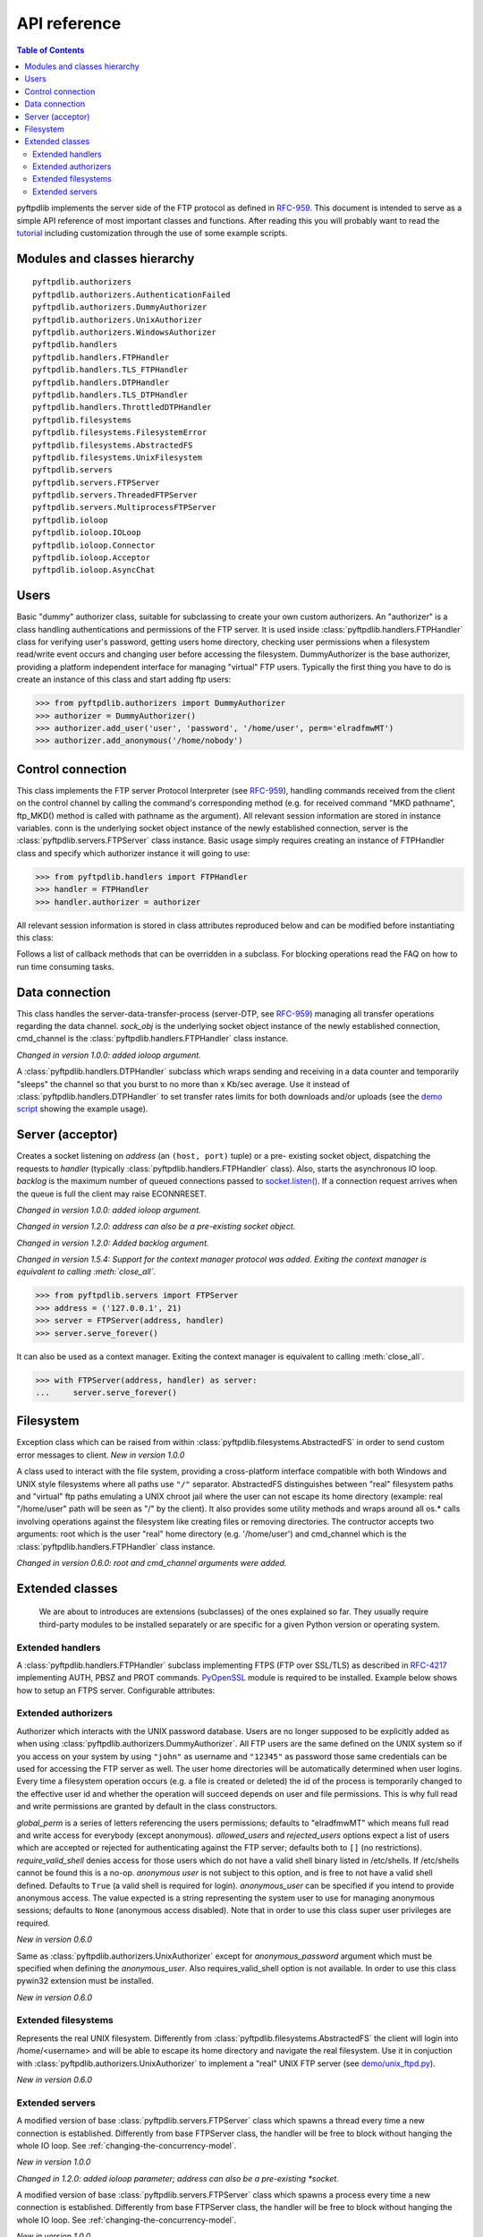 =============
API reference
=============

.. contents:: Table of Contents

pyftpdlib implements the server side of the FTP protocol as defined in
`RFC-959 <http://www.faqs.org/rfcs/rfc959.html>`_. This document is intended to
serve as a simple API reference of most important classes and functions.
After reading this you will probably want to read the
`tutorial <tutorial.html>`_ including customization through the use of some
example scripts.

Modules and classes hierarchy
=============================

::

  pyftpdlib.authorizers
  pyftpdlib.authorizers.AuthenticationFailed
  pyftpdlib.authorizers.DummyAuthorizer
  pyftpdlib.authorizers.UnixAuthorizer
  pyftpdlib.authorizers.WindowsAuthorizer
  pyftpdlib.handlers
  pyftpdlib.handlers.FTPHandler
  pyftpdlib.handlers.TLS_FTPHandler
  pyftpdlib.handlers.DTPHandler
  pyftpdlib.handlers.TLS_DTPHandler
  pyftpdlib.handlers.ThrottledDTPHandler
  pyftpdlib.filesystems
  pyftpdlib.filesystems.FilesystemError
  pyftpdlib.filesystems.AbstractedFS
  pyftpdlib.filesystems.UnixFilesystem
  pyftpdlib.servers
  pyftpdlib.servers.FTPServer
  pyftpdlib.servers.ThreadedFTPServer
  pyftpdlib.servers.MultiprocessFTPServer
  pyftpdlib.ioloop
  pyftpdlib.ioloop.IOLoop
  pyftpdlib.ioloop.Connector
  pyftpdlib.ioloop.Acceptor
  pyftpdlib.ioloop.AsyncChat

Users
=====

.. class:: pyftpdlib.authorizers.DummyAuthorizer()

  Basic "dummy" authorizer class, suitable for subclassing to create your own
  custom authorizers. An "authorizer" is a class handling authentications and
  permissions of the FTP server. It is used inside
  :class:`pyftpdlib.handlers.FTPHandler` class for verifying user's password,
  getting users home directory, checking user permissions when a filesystem
  read/write event occurs and changing user before accessing the filesystem.
  DummyAuthorizer is the base authorizer, providing a platform independent
  interface for managing "virtual" FTP users. Typically the first thing you
  have to do is create an instance of this class and start adding ftp users:

  >>> from pyftpdlib.authorizers import DummyAuthorizer
  >>> authorizer = DummyAuthorizer()
  >>> authorizer.add_user('user', 'password', '/home/user', perm='elradfmwMT')
  >>> authorizer.add_anonymous('/home/nobody')

  .. method:: add_user(username, password, homedir, perm="elr", msg_login="Login successful.", msg_quit="Goodbye.")

    Add a user to the virtual users table. AuthorizerError exception is raised
    on error conditions such as insufficient permissions or duplicate usernames.
    Optional *perm* argument is a set of letters referencing the user's
    permissions. Every letter is used to indicate that the access rights the
    current FTP user has over the following specific actions are granted. The
    available permissions are the following listed below:

    Read permissions:

    - ``"e"`` = change directory (CWD, CDUP commands)
    - ``"l"`` = list files (LIST, NLST, STAT, MLSD, MLST, SIZE commands)
    - ``"r"`` = retrieve file from the server (RETR command)

    Write permissions:

    - ``"a"`` = append data to an existing file (APPE command)
    - ``"d"`` = delete file or directory (DELE, RMD commands)
    - ``"f"`` = rename file or directory (RNFR, RNTO commands)
    - ``"m"`` = create directory (MKD command)
    - ``"w"`` = store a file to the server (STOR, STOU commands)
    - ``"M"`` = change file mode / permission (SITE CHMOD command) *New in 0.7.0*
    - ``"T"`` = change file modification time (SITE MFMT command) *New in 1.5.3*

    Optional *msg_login* and *msg_quit* arguments can be specified to provide
    customized response strings when user log-in and quit. The *perm* argument
    of the :meth:`add_user()` method refers to user's permissions. Every letter
    is used to indicate that the access rights the current FTP user has over
    the following specific actions are granted.

  .. method:: add_anonymous(homedir, **kwargs)

    Add an anonymous user to the virtual users table. AuthorizerError exception
    is raised on error conditions such as insufficient permissions, missing
    home directory, or duplicate anonymous users. The keyword arguments in
    kwargs are the same expected by :meth:`add_user()` method: *perm*,
    *msg_login* and *msg_quit*. The optional perm keyword argument is a string
    defaulting to "elr" referencing "read-only" anonymous user's permission.
    Using a "write" value results in a RuntimeWarning.

  .. method:: override_perm(username, directory, perm, recursive=False)

    Override user permissions for a given directory.

  .. method:: validate_authentication(username, password, handler)

    Raises :class:`pyftpdlib.authorizers.AuthenticationFailed` if the supplied
    username and password doesn't match the stored credentials.

    *Changed in 1.0.0: new handler parameter.*

    *Changed in 1.0.0: an exception is now raised for signaling a failed authenticaiton as opposed to returning a bool.*

  .. method:: impersonate_user(username, password)

    Impersonate another user (noop). It is always called before accessing the
    filesystem. By default it does nothing. The subclass overriding this method
    is expected to provide a mechanism to change the current user.

  .. method:: terminate_impersonation(username)

    Terminate impersonation (noop). It is always called after having accessed
    the filesystem. By default it does nothing. The subclass overriding this
    method is expected to provide a mechanism to switch back to the original
    user.

  .. method:: remove_user(username)

    Remove a user from the virtual user table.

Control connection
==================

.. class:: pyftpdlib.handlers.FTPHandler(conn, server)

  This class implements the FTP server Protocol Interpreter (see
  `RFC-959 <http://www.faqs.org/rfcs/rfc959.html>`_), handling commands received
  from the client on the control channel by calling the command's corresponding
  method (e.g. for received command "MKD pathname", ftp_MKD() method is called
  with pathname as the argument). All relevant session information are stored
  in instance variables. conn is the underlying socket object instance of the
  newly established connection, server is the
  :class:`pyftpdlib.servers.FTPServer` class instance. Basic usage simply
  requires creating an instance of FTPHandler class and specify which
  authorizer instance it will going to use:

  >>> from pyftpdlib.handlers import FTPHandler
  >>> handler = FTPHandler
  >>> handler.authorizer = authorizer

  All relevant session information is stored in class attributes reproduced
  below and can be modified before instantiating this class:

  .. data:: timeout

    The timeout which is the maximum time a remote client may spend between FTP
    commands. If the timeout triggers, the remote client will be kicked off
    (defaults to ``300`` seconds).

    *New in version 5.0*

  .. data:: banner

    String sent when client connects (default
    ``"pyftpdlib %s ready." %__ver__``).

  .. data:: max_login_attempts

    Maximum number of wrong authentications before disconnecting (default
    ``3``).

  .. data:: permit_foreign_addresses

    Whether enable FXP feature (default ``False``).

  .. data:: permit_privileged_ports

    Set to ``True`` if you want to permit active connections (PORT) over
    privileged ports (not recommended, default ``False``).

  .. data:: masquerade_address

    The "masqueraded" IP address to provide along PASV reply when pyftpdlib is
    running behind a NAT or other types of gateways. When configured pyftpdlib
    will hide its local address and instead use the public address of your NAT
    (default None).

  .. data:: masquerade_address_map

    In case the server has multiple IP addresses which are all behind a NAT
    router, you may wish to specify individual masquerade_addresses for each of
    them. The map expects a dictionary containing private IP addresses as keys,
    and their corresponding public (masquerade) addresses as values (defaults
    to ``{}``). *New in version 0.6.0*

  .. data:: passive_ports

    What ports ftpd will use for its passive data transfers. Value expected is
    a list of integers (e.g. ``range(60000, 65535)``). When configured
    pyftpdlib will no longer use kernel-assigned random ports (default
    ``None``).

  .. data:: use_gmt_times

    When ``True`` causes the server to report all ls and MDTM times in GMT and
    not local time (default ``True``). *New in version 0.6.0*

  .. data:: tcp_no_delay

    Controls the use of the TCP_NODELAY socket option which disables the Nagle
    algorithm resulting in significantly better performances (default ``True``
    on all platforms where it is supported). *New in version 0.6.0*

  .. data:: use_sendfile

    When ``True`` uses sendfile(2) system call to send a file resulting in
    faster uploads (from server to client). Works on UNIX only and requires
    `pysendfile <https://github.com/giampaolo/pysendfile>`__ module to be
    installed separately.

    *New in version 0.7.0*

  .. data:: auth_failed_timeout

    The amount of time the server waits before sending a response in case of
    failed authentication.

    *New in version 1.5.0*

  Follows a list of callback methods that can be overridden in a subclass. For
  blocking operations read the FAQ on how to run time consuming tasks.

  .. method:: on_connect()

    Called when client connects.

    *New in version 1.0.0*

  .. method:: on_disconnect()

    Called when connection is closed.

    *New in version 1.0.0*

  .. method:: on_login(username)

    Called on user login.

    *New in version 0.6.0*

  .. method:: on_login_failed(username, password)

    Called on failed user login.

    *New in version 0.7.0*

  .. method:: on_logout(username)

    Called when user logs out due to QUIT or USER issued twice. This is not
    called if client just disconnects without issuing QUIT first.

    *New in version 0.6.0*

  .. method:: on_file_sent(file)

    Called every time a file has been successfully sent. *file* is the
    absolute name of that file.

  .. method:: on_file_received(file)

    Called every time a file has been successfully received. *file* is the
    absolute name of that file.

  .. method:: on_incomplete_file_sent(file)

    Called every time a file has not been entirely sent (e.g. transfer aborted
    by client). *file* is the absolute name of that file.

    *New in version 0.6.0*

  .. method:: on_incomplete_file_received(file)

    Called every time a file has not been entirely received (e.g. transfer
    aborted by client). *file* is the absolute name of that file. *New in
    version 0.6.0*

Data connection
===============

.. class:: pyftpdlib.handlers.DTPHandler(sock_obj, cmd_channel)

  This class handles the server-data-transfer-process (server-DTP, see `RFC-959
  <http://www.faqs.org/rfcs/rfc959.html>`_) managing all transfer operations
  regarding the data channel. *sock_obj* is the underlying socket object
  instance of the newly established connection, cmd_channel is the
  :class:`pyftpdlib.handlers.FTPHandler` class instance.

  *Changed in version 1.0.0: added ioloop argument.*

  .. data:: timeout

    The timeout which roughly is the maximum time we permit data transfers to
    stall for with no progress. If the timeout triggers, the remote client will
    be kicked off (default ``300`` seconds).

  .. data:: ac_in_buffer_size
  .. data:: ac_out_buffer_size

    The buffer sizes to use when receiving and sending data (both defaulting to
    ``65536`` bytes). For LANs you may want this to be fairly large. Depending
    on available memory and number of connected clients setting them to a lower
    value can result in better performances.


.. class:: pyftpdlib.handlers.ThrottledDTPHandler(sock_obj, cmd_channel)

  A :class:`pyftpdlib.handlers.DTPHandler` subclass which wraps sending and
  receiving in a data counter and temporarily "sleeps" the channel so that you
  burst to no more than x Kb/sec average. Use it instead of
  :class:`pyftpdlib.handlers.DTPHandler` to set transfer rates limits for both
  downloads and/or uploads (see the
  `demo script <https://github.com/giampaolo/pyftpdlib/blob/master/demo/throttled_ftpd.py>`__
  showing the example usage).

  .. data:: read_limit

    The maximum number of bytes to read (receive) in one second (defaults to
    ``0`` == no limit)

  .. data:: write_limit

    The maximum number of bytes to write (send) in one second (defaults to
    ``0`` == no limit).

Server (acceptor)
=================

.. class:: pyftpdlib.servers.FTPServer(address_or_socket, handler, ioloop=None, backlog=100)

  Creates a socket listening on *address* (an ``(host, port)`` tuple) or a
  pre- existing socket object, dispatching the requests to *handler* (typically
  :class:`pyftpdlib.handlers.FTPHandler` class). Also, starts the asynchronous
  IO loop. *backlog* is the maximum number of queued connections passed to
  `socket.listen() <http://docs.python.org/library/socket.html#socket.socket.listen>`_.
  If a connection request arrives when the queue is full the client may raise
  ECONNRESET.

  *Changed in version 1.0.0: added ioloop argument.*

  *Changed in version 1.2.0: address can also be a pre-existing socket object.*

  *Changed in version 1.2.0: Added backlog argument.*

  *Changed in version 1.5.4: Support for the context manager protocol was
  added. Exiting the context manager is equivalent to calling
  :meth:`close_all`.*

  >>> from pyftpdlib.servers import FTPServer
  >>> address = ('127.0.0.1', 21)
  >>> server = FTPServer(address, handler)
  >>> server.serve_forever()

  It can also be used as a context manager. Exiting the context manager is
  equivalent to calling :meth:`close_all`.

  >>> with FTPServer(address, handler) as server:
  ...     server.serve_forever()

  .. data:: max_cons

    Number of maximum simultaneous connections accepted (default ``512``).

  .. data:: max_cons_per_ip

    Number of maximum connections accepted for the same IP address (default
    ``0`` == no limit).

  .. data:: proxy_proto_enabled

    Whether to enable the PROXY protocol for incoming connections (default ``False``)

  .. data:: proxy_proto_trusted_nets

    Contains a list of trusted proxies (written as strings) allowed to communicate
    with the server. Use a /32 (or /128) network mask if you want to declare a
    single IP, for example ``['10.11.12.13/32', 'fc88::2/128']`` (defaults to ``[]``).

  .. data:: proxy_proto_allow_untrusted

    Whether or not to parse non trusted (as defined by :data:`proxy_proto_trusted_nets`)
    proxies headers (defaults to ``False``).


  .. method:: serve_forever(timeout=None, blocking=True, handle_exit=True, worker_processes=1)

    Starts the asynchronous IO loop.

    - (float) timeout: the timeout passed to the underlying IO
      loop expressed in seconds.

    - (bool) blocking: if False loop once and then return the
      timeout of the next scheduled call next to expire soonest
      (if any).

    - (bool) handle_exit: when True catches ``KeyboardInterrupt`` and
      ``SystemExit`` exceptions (caused by SIGTERM / SIGINT signals) and
      gracefully exits after cleaning up resources. Also, logs server start and
      stop.

    - (int) worker_processes: pre-fork a certain number of child
      processes before starting. See: :ref:`pre-fork-model`.
      Each child process will keep using a 1-thread, async
      concurrency model, handling multiple concurrent connections.
      If the number is None or <= 0 the number of usable cores
      available on this machine is detected and used.
      It is a good idea to use this option in case the app risks
      blocking for too long on a single function call (e.g.
      hard-disk is slow, long DB query on auth etc.).
      By splitting the work load over multiple processes the delay
      introduced by a blocking function call is amortized and divided
      by the number of worker processes.

    *Changed in version 1.0.0*: no longer a classmethod

    *Changed in version 1.0.0*: 'use_poll' and 'count' parameters were removed

    *Changed in version 1.0.0*: 'blocking' and 'handle_exit' parameters were
    added

  .. method:: close()

    Stop accepting connections without disconnecting currently connected
    clients. :meth:`server_forever` loop will automatically stop when there are
    no more connected clients.

  .. method:: close_all()

    Disconnect all clients, tell :meth:`server_forever` loop to stop and wait
    until it does.

    *Changed in version 1.0.0: 'map' and 'ignore_all' parameters were removed.*

Filesystem
==========

.. class:: pyftpdlib.filesystems.FilesystemError

  Exception class which can be raised from within
  :class:`pyftpdlib.filesystems.AbstractedFS` in order to send custom error
  messages to client. *New in version 1.0.0*

.. class:: pyftpdlib.filesystems.AbstractedFS(root, cmd_channel)

  A class used to interact with the file system, providing a cross-platform
  interface compatible with both Windows and UNIX style filesystems where all
  paths use ``"/"`` separator. AbstractedFS distinguishes between "real"
  filesystem paths and "virtual" ftp paths emulating a UNIX chroot jail where
  the user can not escape its home directory (example: real "/home/user" path
  will be seen as "/" by the client). It also provides some utility methods and
  wraps around all os.* calls involving operations against the filesystem like
  creating files or removing directories. The contructor accepts two arguments:
  root which is the user "real" home directory (e.g. '/home/user') and
  cmd_channel which is the :class:`pyftpdlib.handlers.FTPHandler` class
  instance.

  *Changed in version 0.6.0: root and cmd_channel arguments were added.*

  .. data:: root

    User's home directory ("real"). *Changed in version 0.7.0: support
    setattr()*

  .. data:: cwd

    User's current working directory ("virtual").

    *Changed in version 0.7.0: support setattr()*

  .. method:: ftpnorm(ftppath)

    Normalize a "virtual" ftp pathname depending on the current working
    directory (e.g. having ``"/foo"`` as current working directory ``"bar"``
    becomes ``"/foo/bar"``).

  .. method:: ftp2fs(ftppath)

    Translate a "virtual" ftp pathname into equivalent absolute "real"
    filesystem pathname (e.g. having ``"/home/user"`` as root directory
    ``"foo"`` becomes ``"/home/user/foo"``).

  .. method:: fs2ftp(fspath)

    Translate a "real" filesystem pathname into equivalent absolute "virtual"
    ftp pathname depending on the user's root directory (e.g. having
    ``"/home/user"`` as root directory ``"/home/user/foo"`` becomes ``"/foo"``.

  .. method:: validpath(path)

    Check whether the path belongs to user's home directory. Expected argument
    is a "real" filesystem path. If path is a symbolic link it is resolved to
    check its real destination. Pathnames escaping from user's root directory
    are considered not valid (return ``False``).

  .. method:: open(filename, mode)

    Wrapper around
    `open() <http://docs.python.org/library/functions.html#open>`_ builtin.

  .. method:: mkdir(path)
  .. method:: chdir(path)
  .. method:: rmdir(path)
  .. method:: remove(path)
  .. method:: rename(src, dst)
  .. method:: chmod(path, mode)
  .. method:: stat(path)
  .. method:: lstat(path)
  .. method:: readlink(path)

    Wrappers around corresponding
    `os <http://docs.python.org/library/os.html>`_ module functions.

  .. method:: isfile(path)
  .. method:: islink(path)
  .. method:: isdir(path)
  .. method:: getsize(path)
  .. method:: getmtime(path)
  .. method:: realpath(path)
  .. method:: lexists(path)

    Wrappers around corresponding
    `os.path <http://docs.python.org/library/os.path.html>`_ module functions.

  .. method:: mkstemp(suffix='', prefix='', dir=None, mode='wb')

    Wrapper around
    `tempfile.mkstemp <http://docs.python.org/library/tempfile.html#tempfile.mkstemp>`_.

  .. method:: listdir(path)

    Wrapper around
    `os.listdir <http://docs.python.org/library/os.html#os.listdir>`_.
    It is expected to return a list of unicode strings or a generator yielding
    unicode strings.

    .. versionchanged:: 1.6.0 can also return a generator.


Extended classes
================

  We are about to introduces are extensions (subclasses) of the ones explained
  so far. They usually require third-party modules to be installed separately
  or are specific for a given Python version or operating system.

Extended handlers
-----------------

.. class:: pyftpdlib.handlers.TLS_FTPHandler(conn, server)

  A :class:`pyftpdlib.handlers.FTPHandler` subclass implementing FTPS (FTP over
  SSL/TLS) as described in `RFC-4217 <http://www.faqs.org/rfcs/rfc4217.html>`_
  implementing AUTH, PBSZ and PROT commands.
  `PyOpenSSL <http://pypi.python.org/pypi/pyOpenSSL>`_ module is required to be
  installed. Example below shows how to setup an FTPS server. Configurable
  attributes:

  .. data:: certfile

    The path to a file which contains a certificate to be used to identify the
    local side of the connection. This must always be specified, unless context
    is provided instead.

  .. data:: keyfile

    The path of the file containing the private RSA key; can be omittetted if
    certfile already contains the private key (defaults: ``None``).

  .. data:: ssl_protocol

     The desired SSL protocol version to use. This defaults to
     `SSL.SSLv23_METHOD` which will negotiate the highest protocol that both
     the server and your installation of OpenSSL support.

  .. data:: ssl_options

     specific OpenSSL options. These default to:
     `SSL.OP_NO_SSLv2 | SSL.OP_NO_SSLv3 | SSL.OP_NO_COMPRESSION` disabling
     SSLv2 and SSLv3 versions and SSL compression algorithm which are
     considered insecure.
     Can be set to None in order to improve compatibilty with older (insecure)
     FTP clients.

     .. versionadded:: 1.6.0

  .. data:: ssl_context

      A `SSL.Context <http://pyopenssl.sourceforge.net/pyOpenSSL.html/openssl-context.html>`__
      instance which was previously configured.
      If specified :data:`ssl_protocol` and :data:`ssl_options` parameters will
      be ignored.

  .. data:: tls_control_required

    When True requires SSL/TLS to be established on the control channel, before
    logging in. This means the user will have to issue AUTH before USER/PASS
    (default ``False``).

  .. data:: tls_data_required

    When True requires SSL/TLS to be established on the data channel. This
    means the user will have to issue PROT before PASV or PORT (default
    ``False``).

Extended authorizers
--------------------

.. class:: pyftpdlib.authorizers.UnixAuthorizer(global_perm="elradfmwMT", allowed_users=None, rejected_users=None, require_valid_shell=True, anonymous_user=None, ,msg_login="Login successful.", msg_quit="Goodbye.")

  Authorizer which interacts with the UNIX password database. Users are no
  longer supposed to be explicitly added as when using
  :class:`pyftpdlib.authorizers.DummyAuthorizer`. All FTP users are the same
  defined on the UNIX system so if you access on your system by using
  ``"john"`` as username and ``"12345"`` as password those same credentials can
  be used for accessing the FTP server as well. The user home directories will
  be automatically determined when user logins. Every time a filesystem
  operation occurs (e.g. a file is created or deleted) the id of the process is
  temporarily changed to the effective user id and whether the operation will
  succeed depends on user and file permissions. This is why full read and write
  permissions are granted by default in the class constructors.

  *global_perm* is a series of letters referencing the users permissions;
  defaults to "elradfmwMT" which means full read and write access for everybody
  (except anonymous). *allowed_users* and *rejected_users* options expect a
  list of users which are accepted or rejected for authenticating against the
  FTP server; defaults both to ``[]`` (no restrictions). *require_valid_shell*
  denies access for those users which do not have a valid shell binary listed in
  /etc/shells. If /etc/shells cannot be found this is a no-op. *anonymous user*
  is not subject to this option, and is free to not have a valid shell defined.
  Defaults to ``True`` (a valid shell is required for login). *anonymous_user*
  can be specified if you intend to provide anonymous access. The value
  expected is a string representing the system user to use for managing
  anonymous sessions;
  defaults to ``None`` (anonymous access disabled). Note that in order to use
  this class super user privileges are required.

  *New in version 0.6.0*

  .. method:: override_user(username=None, password=None, homedir=None, perm=None, anonymous_user=None, msg_login=None, msg_quit=None)

    Overrides one or more options specified in the class constructor for a
    specific user. Example:

    >>> from pyftpdlib.authorizers import UnixAuthorizer
    >>> auth = UnixAuthorizer(rejected_users=["root"])
    >>> auth = UnixAuthorizer(allowed_users=["matt", "jay"])
    >>> auth = UnixAuthorizer(require_valid_shell=False)
    >>> auth.override_user("matt", password="foo", perm="elr")

.. class:: pyftpdlib.authorizers.WindowsAuthorizer(global_perm="elradfmwMT", allowed_users=None, rejected_users=None, anonymous_user=None, anonymous_password="", msg_login="Login successful.", msg_quit="Goodbye.")

  Same as :class:`pyftpdlib.authorizers.UnixAuthorizer` except for
  *anonymous_password* argument which must be specified when defining the
  *anonymous_user*. Also requires_valid_shell option is not available. In
  order to use this class pywin32 extension must be installed.

  *New in version 0.6.0*

Extended filesystems
--------------------

.. class:: pyftpdlib.filesystems.UnixFilesystem(root, cmd_channel)

  Represents the real UNIX filesystem. Differently from
  :class:`pyftpdlib.filesystems.AbstractedFS` the client will login into
  /home/<username> and will be able to escape its home directory and navigate
  the real filesystem. Use it in conjuction with
  :class:`pyftpdlib.authorizers.UnixAuthorizer` to implement a "real" UNIX FTP
  server (see
  `demo/unix_ftpd.py <https://github.com/giampaolo/pyftpdlib/blob/master/demo/unix_ftpd.py>`__).

  *New in version 0.6.0*

Extended servers
----------------

.. class:: pyftpdlib.servers.ThreadedFTPServer(address_or_socket, handler, ioloop=None, backlog=5)

  A modified version of base :class:`pyftpdlib.servers.FTPServer` class which
  spawns a thread every time a new connection is established. Differently from
  base FTPServer class, the handler will be free to block without hanging the
  whole IO loop. See :ref:`changing-the-concurrency-model`.

  *New in version 1.0.0*

  *Changed in 1.2.0: added ioloop parameter; address can also be a pre-existing
  *socket.*

.. class:: pyftpdlib.servers.MultiprocessFTPServer(address_or_socket, handler, ioloop=None, backlog=5)

  A modified version of base :class:`pyftpdlib.servers.FTPServer` class which
  spawns a process every time a new connection is established. Differently from
  base FTPServer class, the handler will be free to block without hanging the
  whole IO loop. See :ref:`changing-the-concurrency-model`.

  *New in version 1.0.0*

  *Changed in 1.2.0: added ioloop parameter; address can also be a pre-existing socket.*

  *Availability: POSIX + Python >= 2.6*
